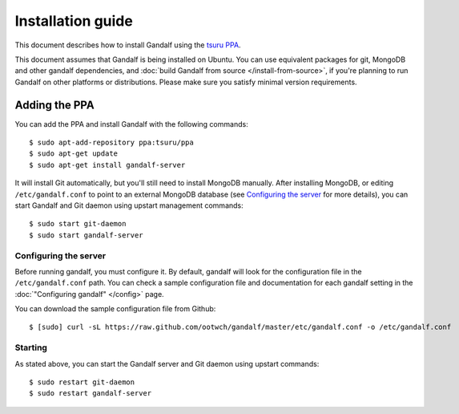 ==================
Installation guide
==================

This document describes how to install Gandalf using the `tsuru PPA
<https://launchpad.net/~tsuru/+archive/ppa>`_.

This document assumes that Gandalf is being installed on Ubuntu. You can use
equivalent packages for git, MongoDB and other gandalf dependencies, and :doc:`build
Gandalf from source </install-from-source>`, if you're planning to run Gandalf on other platforms or
distributions. Please make sure you satisfy minimal version requirements.

Adding the PPA
==============

You can add the PPA and install Gandalf with the following commands:

.. highlight:: bash

::

    $ sudo apt-add-repository ppa:tsuru/ppa
    $ sudo apt-get update
    $ sudo apt-get install gandalf-server

It will install Git automatically, but you'll still need to install MongoDB
manually. After installing MongoDB, or editing ``/etc/gandalf.conf`` to point
to an external MongoDB database (see `Configuring the server`_ for more
details), you can start Gandalf and Git daemon using upstart management
commands:

.. highlight:: bash

::

    $ sudo start git-daemon
    $ sudo start gandalf-server

Configuring the server
----------------------

Before running gandalf, you must configure it. By default, gandalf will look for
the configuration file in the ``/etc/gandalf.conf`` path. You can check a
sample configuration file and documentation for each gandalf setting in the
:doc:`"Configuring gandalf" </config>` page.

You can download the sample configuration file from Github:

.. highlight:: bash

::

    $ [sudo] curl -sL https://raw.github.com/ootwch/gandalf/master/etc/gandalf.conf -o /etc/gandalf.conf

Starting
--------

As stated above, you can start the Gandalf server and Git daemon using upstart
commands:

.. highlight:: bash

::

    $ sudo restart git-daemon
    $ sudo restart gandalf-server

